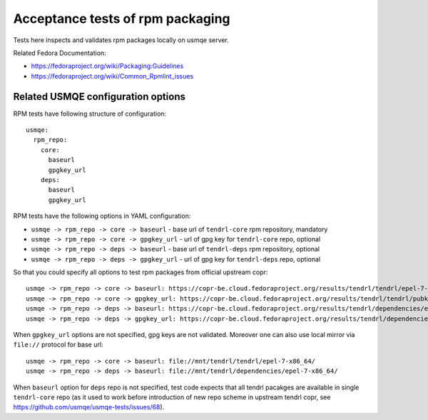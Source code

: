 ===================================
 Acceptance tests of rpm packaging
===================================

Tests here inspects and validates rpm packages locally on usmqe server.

Related Fedora Documentation:

* https://fedoraproject.org/wiki/Packaging:Guidelines
* https://fedoraproject.org/wiki/Common_Rpmlint_issues

Related USMQE configuration options
===================================

RPM tests have following structure of configuration::

  usmqe:
    rpm_repo:
      core:
        baseurl
        gpgkey_url
      deps:
        baseurl
        gpgkey_url

RPM tests have the following options in YAML configuration:

* ``usmqe -> rpm_repo -> core -> baseurl`` - base url of ``tendrl-core``
  rpm repository, mandatory
* ``usmqe -> rpm_repo -> core -> gpgkey_url`` - url of gpg key for
  ``tendrl-core`` repo, optional
* ``usmqe -> rpm_repo -> deps -> baseurl`` - base url of ``tendrl-deps``
  rpm repository, optional
* ``usmqe -> rpm_repo -> deps -> gpgkey_url`` - url of gpg key for 
  ``tendrl-deps`` repo, optional

So that you could specify all options to test rpm packages from official
upstream copr::

    usmqe -> rpm_repo -> core -> baseurl: https://copr-be.cloud.fedoraproject.org/results/tendrl/tendrl/epel-7-x86_64/
    usmqe -> rpm_repo -> core -> gpgkey_url: https://copr-be.cloud.fedoraproject.org/results/tendrl/tendrl/pubkey.gpg
    usmqe -> rpm_repo -> deps -> baseurl: https://copr-be.cloud.fedoraproject.org/results/tendrl/dependencies/epel-7-x86_64/
    usmqe -> rpm_repo -> deps -> gpgkey_url: https://copr-be.cloud.fedoraproject.org/results/tendrl/dependencies/pubkey.gpg

When ``gpgkey_url`` options are not specified, gpg keys are not validated.
Moreover one can also use local mirror via ``file://`` protocol for base url::

    usmqe -> rpm_repo -> core -> baseurl: file://mnt/tendrl/tendrl/epel-7-x86_64/
    usmqe -> rpm_repo -> deps -> baseurl: file://mnt/tendrl/dependencies/epel-7-x86_64/

When ``baseurl`` option for ``deps`` repo is not specified, test code expects
that all tendrl pacakges are available in single ``tendrl-core`` repo
(as it used to work before introduction of new repo scheme in upstream
tendrl copr, see https://github.com/usmqe/usmqe-tests/issues/68).
